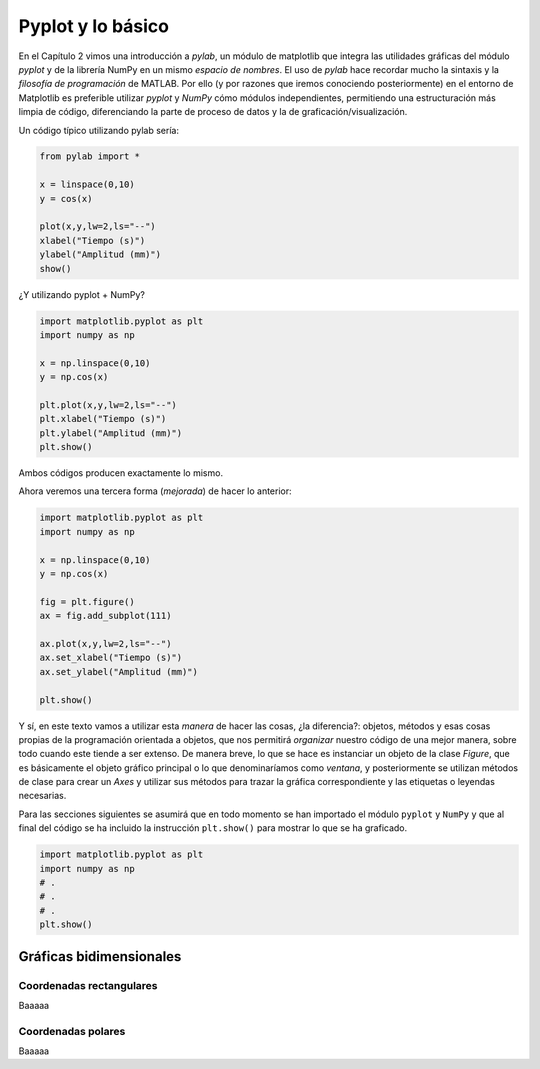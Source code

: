 Pyplot y lo básico
==================

En el Capítulo 2 vimos una introducción a `pylab`, un módulo de matplotlib que integra 
las utilidades gráficas del módulo `pyplot` y de la librería NumPy en un mismo *espacio de nombres*. 
El uso de `pylab` hace recordar mucho la sintaxis y la *filosofía de programación* de MATLAB. 
Por ello (y por razones que iremos conociendo posteriormente) en el entorno de Matplotlib es 
preferible utilizar `pyplot` y `NumPy` cómo módulos independientes, permitiendo una 
estructuración más limpia de código, diferenciando la parte de proceso de datos y la 
de graficación/visualización.

Un código típico utilizando pylab sería:

.. code:: python

	from pylab import *

	x = linspace(0,10)
	y = cos(x)

	plot(x,y,lw=2,ls="--")
	xlabel("Tiempo (s)")
	ylabel("Amplitud (mm)")
	show()


¿Y utilizando pyplot + NumPy?

.. code:: python

	import matplotlib.pyplot as plt
	import numpy as np

	x = np.linspace(0,10)
	y = np.cos(x)

	plt.plot(x,y,lw=2,ls="--")
	plt.xlabel("Tiempo (s)")
	plt.ylabel("Amplitud (mm)")
	plt.show()

Ambos códigos producen exactamente lo mismo. 

Ahora veremos una tercera forma (*mejorada*) de hacer lo anterior:

.. code:: python

	
	import matplotlib.pyplot as plt
	import numpy as np

	x = np.linspace(0,10)
	y = np.cos(x)

	fig = plt.figure()
	ax = fig.add_subplot(111)

	ax.plot(x,y,lw=2,ls="--")
	ax.set_xlabel("Tiempo (s)")
	ax.set_ylabel("Amplitud (mm)")

	plt.show()


Y sí, en este texto vamos a utilizar esta *manera* de hacer las cosas, ¿la diferencia?: 
objetos, métodos y esas cosas propias de la programación orientada a objetos, que nos 
permitirá *organizar* nuestro código de una mejor manera, sobre todo cuando este 
tiende a ser extenso. De manera breve, lo que se hace es instanciar un objeto de 
la clase `Figure`, que es básicamente el objeto gráfico principal o lo que denominaríamos como 
*ventana*, y posteriormente se utilizan métodos de clase para crear un `Axes` y utilizar 
sus métodos para trazar la gráfica correspondiente y las etiquetas o leyendas necesarias.

Para las secciones siguientes se asumirá que en todo momento se han importado el módulo 
``pyplot`` y ``NumPy`` y que al final del código se ha incluido la instrucción 
``plt.show()`` para mostrar lo que se ha graficado.

.. code:: python

	import matplotlib.pyplot as plt
	import numpy as np
	# .
	# .
	# .
	plt.show()


Gráficas bidimensionales
------------------------

Coordenadas rectangulares
^^^^^^^^^^^^^^^^^^^^^^^^^

Baaaaa

Coordenadas polares
^^^^^^^^^^^^^^^^^^^

Baaaaa